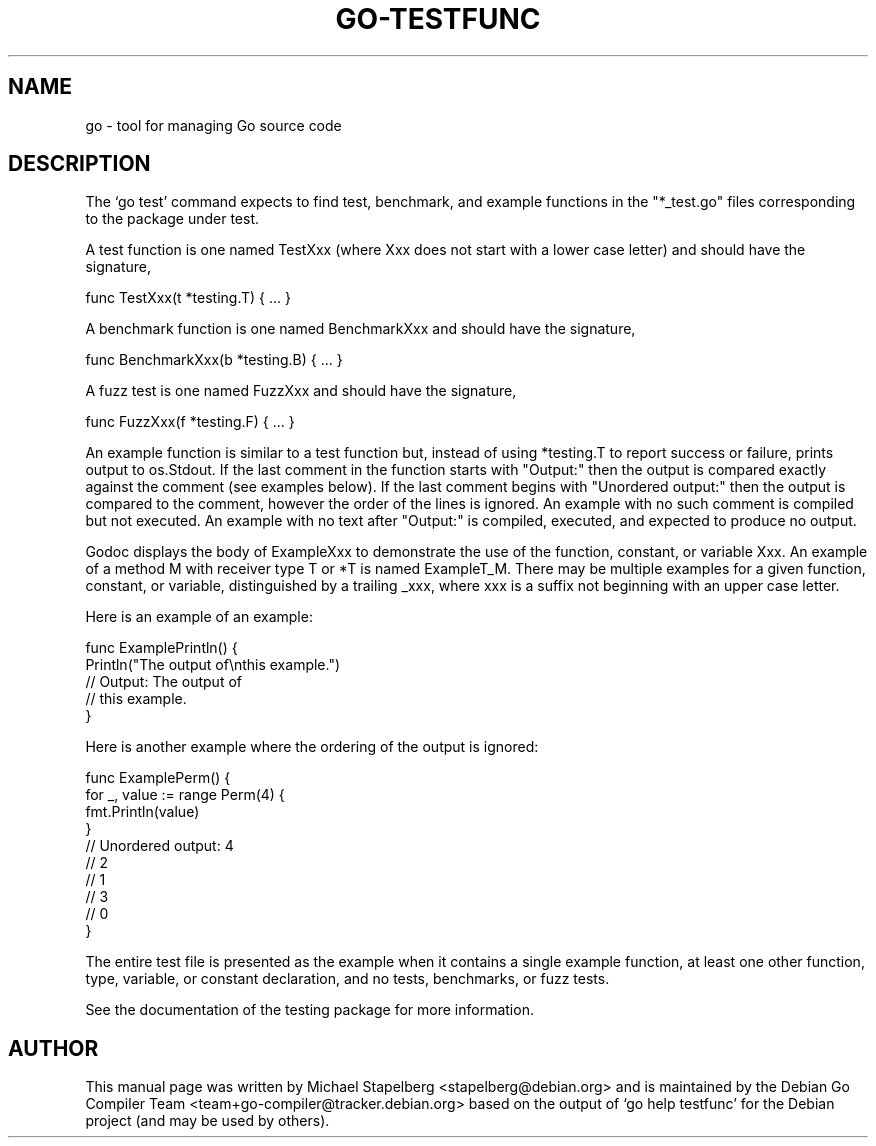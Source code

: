 .\"                                      Hey, EMACS: -*- nroff -*-
.de Vb \" Begin verbatim text
.ft CW
.nf
.ne \\$1
..
.de Ve \" End verbatim text
.ft R
.fi
..
.TH GO-TESTFUNC 7 "2022-03-15"
.\" Please adjust this date whenever revising the manpage.
.SH NAME
go \- tool for managing Go source code
.SH DESCRIPTION
The \(oqgo test\(cq command expects to find test, benchmark, and example functions
in the "*_test.go" files corresponding to the package under test.

A test function is one named TestXxx (where Xxx does not start with a
lower case letter) and should have the signature,

.Vb 6
\&      func TestXxx(t *testing.T) { ... }
.Ve

A benchmark function is one named BenchmarkXxx and should have the signature,

.Vb 6
\&      func BenchmarkXxx(b *testing.B) { ... }
.Ve

A fuzz test is one named FuzzXxx and should have the signature,

.Vb 6
\&      func FuzzXxx(f *testing.F) { ... }
.Ve

An example function is similar to a test function but, instead of using
*testing.T to report success or failure, prints output to os.Stdout.
If the last comment in the function starts with "Output:" then the output
is compared exactly against the comment (see examples below). If the last
comment begins with "Unordered output:" then the output is compared to the
comment, however the order of the lines is ignored. An example with no such
comment is compiled but not executed. An example with no text after
"Output:" is compiled, executed, and expected to produce no output.

Godoc displays the body of ExampleXxx to demonstrate the use
of the function, constant, or variable Xxx. An example of a method M with
receiver type T or *T is named ExampleT_M. There may be multiple examples
for a given function, constant, or variable, distinguished by a trailing _xxx,
where xxx is a suffix not beginning with an upper case letter.

Here is an example of an example:

.Vb 6
\&      func ExamplePrintln() {
\&          Println("The output of\\nthis example.")
\&          // Output: The output of
\&          // this example.
\&      }
.Ve

Here is another example where the ordering of the output is ignored:

.Vb 6
\&      func ExamplePerm() {
\&          for _, value := range Perm(4) {
\&              fmt.Println(value)
\&          }
\&
\&          // Unordered output: 4
\&          // 2
\&          // 1
\&          // 3
\&          // 0
\&      }
.Ve

The entire test file is presented as the example when it contains a single
example function, at least one other function, type, variable, or constant
declaration, and no tests, benchmarks, or fuzz tests.

See the documentation of the testing package for more information.
.SH AUTHOR
.PP
This manual page was written by Michael Stapelberg <stapelberg@debian.org>
and is maintained by the
Debian Go Compiler Team <team+go-compiler@tracker.debian.org>
based on the output of \(oqgo help testfunc\(cq
for the Debian project (and may be used by others).
